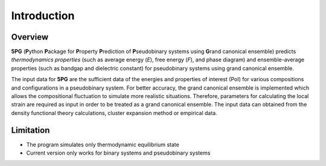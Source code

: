 Introduction
============


Overview
---------

**5PG** (**P**\ ython **P**\ ackage for **P**\ roperty **P**\ rediction of **P**\ seudobinary systems using **G**\ rand canonical ensemble) predicts *thermodynamics properties* (such as average energy (*E*), free energy (*F*), and phase diagram) and ensemble-average properties (such as bandgap and dielectric constant) for pseudobinary systems using grand canonical ensemble.

The input data for **5PG** are the sufficient data of the energies and properties of interest (PoI) for various compositions and configurations in a pseudobinary system. 
For better accuracy, the grand canonical ensemble is implemented which allows the compositional fluctuation to simulate more realistic situations. 
Therefore, parameters for calculating the local strain are required as input in order to be treated as a grand canonical ensemble. 
The input data can obtained from the density functional theory calculations, cluster expansion method or empirical data. 



Limitation
----------

* The program simulates only thermodynamic equilibrium state
* Current version only works for binary systems and pseudobinary systems

